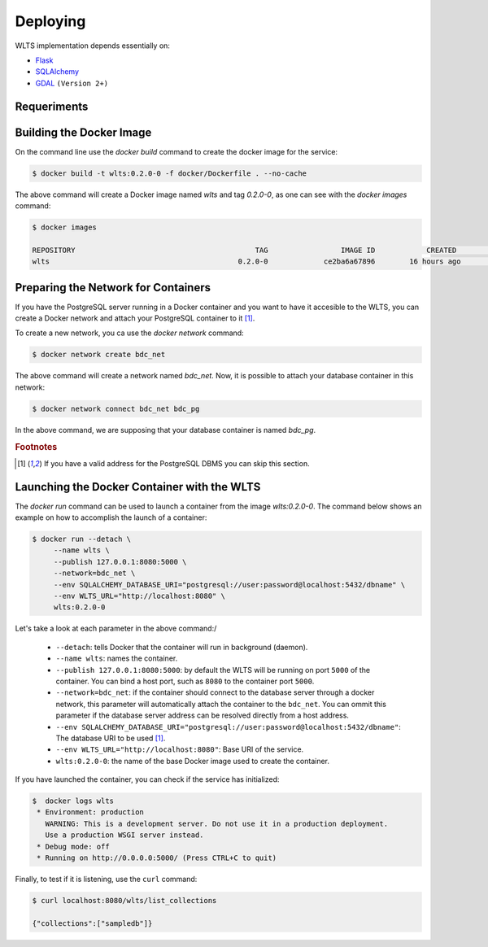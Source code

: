 ..
    This file is part of Web Land Trajectory Service.
    Copyright (C) 2019-2020 INPE.

    Web Land Trajectory Service is free software; you can redistribute it and/or modify it
    under the terms of the MIT License; see LICENSE file for more details.


Deploying
=========

WLTS implementation depends essentially on:

- `Flask <https://palletsprojects.com/p/flask/>`_

- `SQLAlchemy <https://www.sqlalchemy.org/>`_

- `GDAL <https://gdal.org/>`_ ``(Version 2+)``

Requeriments
------------

Building the Docker Image
-------------------------

On the command line use the `docker build` command to create the docker image for the service:

.. code-block:: shell

        $ docker build -t wlts:0.2.0-0 -f docker/Dockerfile . --no-cache

The above command will create a Docker image named `wlts` and tag `0.2.0-0`, as one can see with the `docker images` command:

.. code-block:: shell

        $ docker images

        REPOSITORY                                          TAG                 IMAGE ID            CREATED             SIZE
        wlts                                            0.2.0-0             ce2ba6a67896        16 hours ago        1.25GB

Preparing the Network for Containers
------------------------------------

If you have the PostgreSQL server running in a Docker container and you want to have it accesible to the WLTS, you can create a Docker network and attach your PostgreSQL container to it [#f1]_.

To create a new network, you ca use the `docker network` command:

.. code-block:: shell

        $ docker network create bdc_net


The above command will create a network named `bdc_net`. Now, it is possible to attach your database container in this network:

.. code-block:: shell

        $ docker network connect bdc_net bdc_pg


In the above command, we are supposing that your database container is named `bdc_pg`.


.. rubric:: Footnotes

.. [#f1] If you have a valid address for the PostgreSQL DBMS you can skip this section.

Launching the Docker Container with the WLTS
-----------------------------------------------

The `docker run` command can be used to launch a container from the image `wlts:0.2.0-0`. The command below shows an example on how to accomplish the launch of a container:

.. code-block:: shell

        $ docker run --detach \
             --name wlts \
             --publish 127.0.0.1:8080:5000 \
             --network=bdc_net \
             --env SQLALCHEMY_DATABASE_URI="postgresql://user:password@localhost:5432/dbname" \
             --env WLTS_URL="http://localhost:8080" \
             wlts:0.2.0-0

Let's take a look at each parameter in the above command:/

    - ``--detach``: tells Docker that the container will run in background (daemon).

    - ``--name wlts``: names the container.

    - ``--publish 127.0.0.1:8080:5000``: by default the WLTS will be running on port ``5000`` of the container. You can bind a host port, such as ``8080`` to the container port ``5000``.

    - ``--network=bdc_net``: if the container should connect to the database server through a docker network, this parameter will automatically attach the container to the ``bdc_net``. You can ommit this parameter if the database server address can be resolved directly from a host address.

    - ``--env SQLALCHEMY_DATABASE_URI="postgresql://user:password@localhost:5432/dbname"``: The database URI to be used [#f1]_.

    - ``--env WLTS_URL="http://localhost:8080"``: Base URI of the service.

    - ``wlts:0.2.0-0``: the name of the base Docker image used to create the container.

If you have launched the container, you can check if the service has initialized:

.. code-block:: shell

        $  docker logs wlts
         * Environment: production
           WARNING: This is a development server. Do not use it in a production deployment.
           Use a production WSGI server instead.
         * Debug mode: off
         * Running on http://0.0.0.0:5000/ (Press CTRL+C to quit)

Finally, to test if it is listening, use the ``curl`` command:

.. code-block:: shell

        $ curl localhost:8080/wlts/list_collections

        {"collections":["sampledb"]}